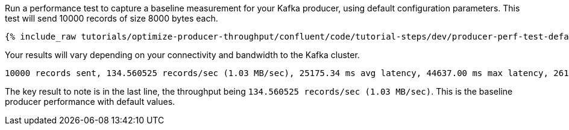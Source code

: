 Run a performance test to capture a baseline measurement for your Kafka producer, using default configuration parameters.
This test will send 10000 records of size 8000 bytes each.

+++++
<pre class="snippet"><code class="shell">{% include_raw tutorials/optimize-producer-throughput/confluent/code/tutorial-steps/dev/producer-perf-test-default.sh %}</code></pre>
+++++

Your results will vary depending on your connectivity and bandwidth to the Kafka cluster.

```
10000 records sent, 134.560525 records/sec (1.03 MB/sec), 25175.34 ms avg latency, 44637.00 ms max latency, 26171 ms 50th, 39656 ms 95th, 42469 ms 99th, 44377 ms 99.9th.
```

The key result to note is in the last line, the throughput being `134.560525 records/sec (1.03 MB/sec)`.
This is the baseline producer performance with default values.
